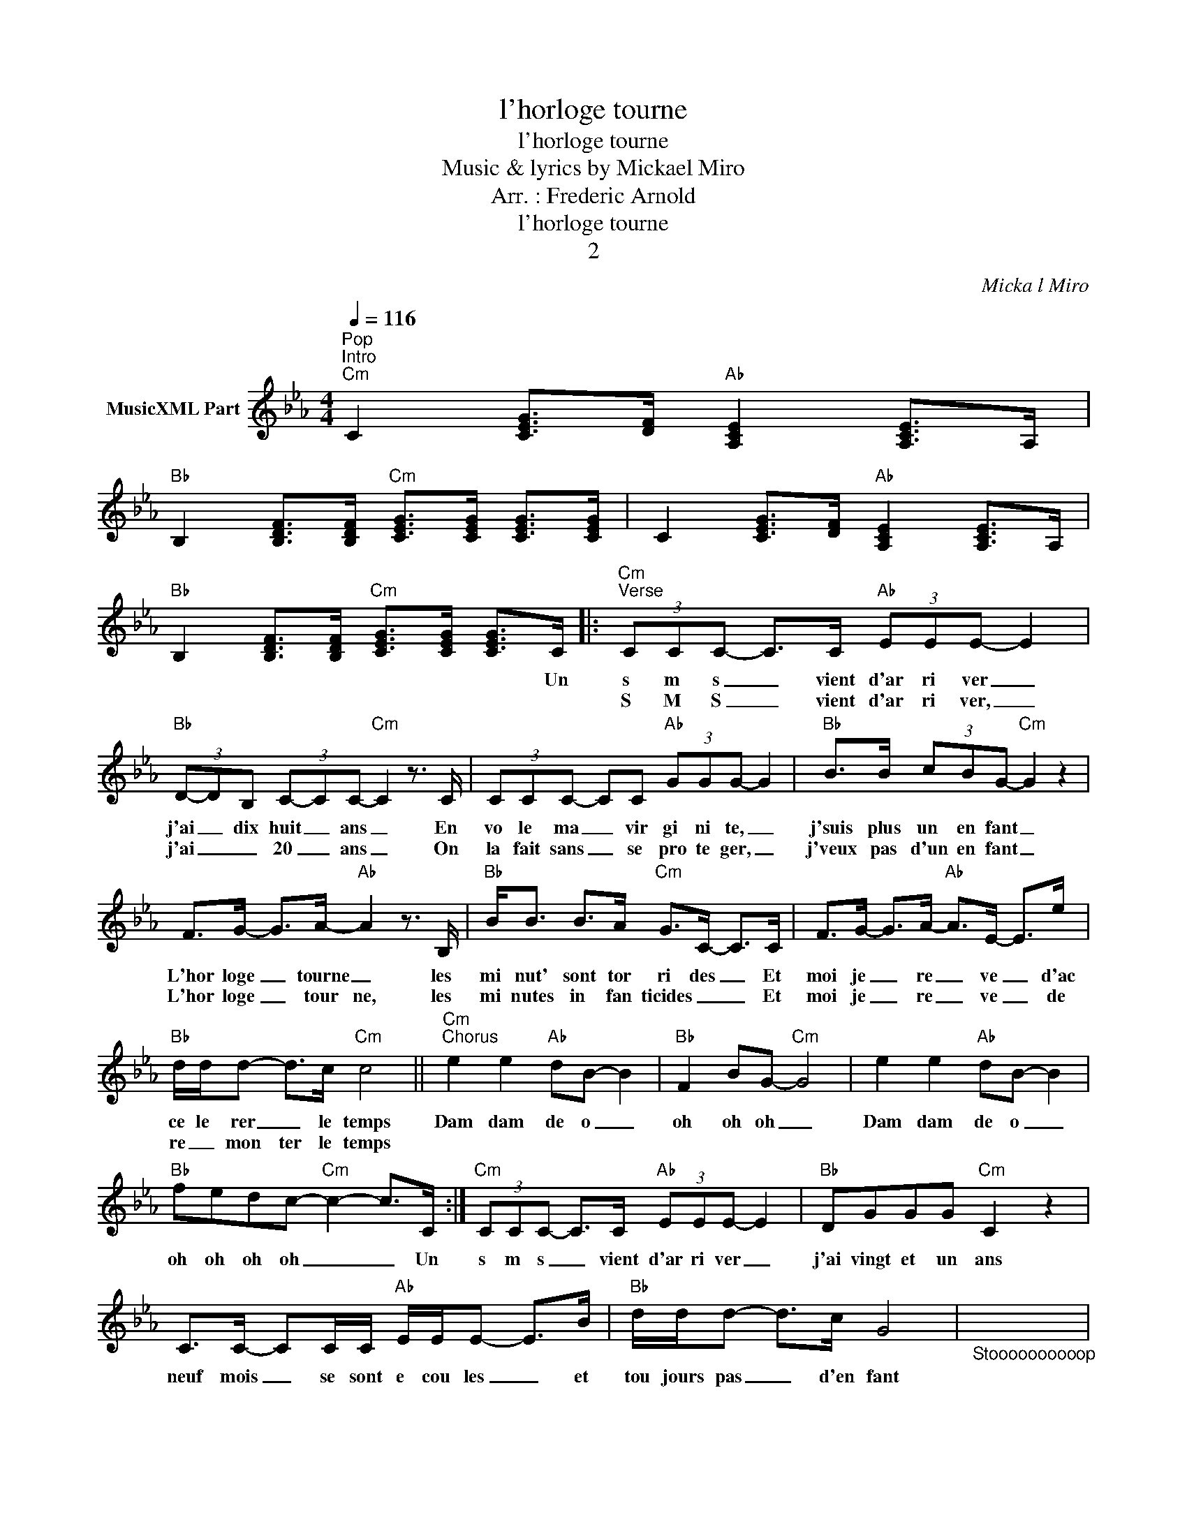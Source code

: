 X:1
T:l'horloge tourne
T:l'horloge tourne
T:Music & lyrics by Mickael Miro
T:Arr. : Frederic Arnold
T:l'horloge tourne
T:2
C:Mickal Miro
Z:All Rights Reserved
L:1/8
Q:1/4=116
M:4/4
K:Cmin
V:1 treble nm="MusicXML Part"
%%MIDI program 54
%%MIDI control 7 102
%%MIDI control 10 64
V:1
"^Pop""^Intro""Cm" C2 [CEG]>[DF]"Ab" [A,CE]2 [A,CE]>A, | %1
w: |
w: |
"Bb" B,2 [B,DF]>[B,DF]"Cm" [CEG]>[CEG] [CEG]>[CEG] | C2 [CEG]>[DF]"Ab" [A,CE]2 [A,CE]>A, | %3
w: ||
w: ||
"Bb" B,2 [B,DF]>[B,DF]"Cm" [CEG]>[CEG] [CEG]>C |:"Cm""^Verse" (3CCC- C>C"Ab" (3EEE- E2 | %5
w: * * * * * * Un|s m s _ vient d'ar ri ver _|
w: |S M S _ vient d'ar ri ver, _|
"Bb" (3D-DB, (3C-CC-"Cm" C2 z3/2 C/ | (3CCC- CC"Ab" (3GGG- G2 |"Bb" B>B (3cBG-"Cm" G2 z2 | %8
w: j'ai _ dix huit _ ans _ En|vo le ma _ vir gi ni te, _|j'suis plus un en fant _|
w: j'ai _ _ 20 _ ans _ On|la fait sans _ se pro te ger, _|j'veux pas d'un en fant _|
 F>G- G>A-"Ab" A2 z3/2 B,/ |"Bb" B<B B>A"Cm" G>C- C>C | F>G- G>A-"Ab" A>E- E>e | %11
w: L'hor loge _ tourne _ les|mi nut' sont tor ri des _ Et|moi je _ re _ ve _ d'ac|
w: L'hor loge _ tour ne, les|mi nutes in fan ticides _ _ Et|moi je _ re _ ve _ de|
"Bb" d/d/d- d>c"Cm" c4 ||"Cm""^Chorus" e2 e2"Ab" dB- B2 |"Bb" F2 BG-"Cm" G4 | e2 e2"Ab" dB- B2 | %15
w: ce le rer _ le temps|Dam dam de o _|oh oh oh _|Dam dam de o _|
w: re _ mon ter le temps||||
"Bb" fedc-"Cm" c2- c>C :|"Cm" (3CCC- C>C"Ab" (3EEE- E2 |"Bb" DGGG"Cm" C2 z2 | %18
w: oh oh oh oh _ _ Un|s m s _ vient d'ar ri ver _|j'ai vingt et un ans|
w: |||
 C>C- CC/C/"Ab" E/E/E- E>B |"Bb" d/d/d- d>c G4 |"_Stoooooooooop" x8 | %21
w: neuf mois _ se sont e cou les _ et|tou jours pas _ d'en fant||
w: |||
"_ffffffffffffffffffffou" x8"_drums" |"Cm" F>G- G>A-"Ab" A2 z3/2 B,/ |"Bb" B<B B>A"Cm" G>C- C>C | %24
w: |L'hor loge _ tourne _ les|mi nut' se de ri des _ Et|
w: |||
 F>G- G>A-"Ab" A>E- E>e |"Bb" d/d/d- d>c"Cm" c4 ||"^Chorus" e2 e2"Ab" dB- B2 |"Bb" F2 BG-"Cm" G4 | %28
w: moi je _ re _ ve _ tran|quille je prends _ mon temps|Dam dam de o _|oh oh oh _|
w: ||||
 e2 e2"Ab" dB- B2 |"Bb" fedc-"Cm" c2- c>C |"^Verse" (3CCC- C>C"Ab" (3EEE- E2 | %31
w: Dam dam de o _|oh oh oh oh _ _ Un|s m s _ vient d'ar ri ver _|
w: |||
"Bb" (3D-DB,"Cm" (3C-CC- C2 z3/2 C/ | (3CCC- CC"Ab" (3GGG- G2 |"Bb" B>B (3cBG-"Cm" G2 z2 | %34
w: j'ai _ vingt cinq _ ans _ le|tsu na mi _ a tout em por te|meme les jeux d'en fants _|
w: |||
 F>G- G>A-"Ab" A2 z3/2 B,/ |"Bb" B<B B>A"Cm" G>C- C>C | F>G- G>A-"Ab" A>E- E>e | %37
w: L'hor loge _ tourne _ les|mi nut' sont a ci des _ Et|moi je _ re _ ve _ que|
w: |||
"Bb" d/d/d- d>c"Cm" c4 || %38
w: passe le mau _ vais temps|
w: |
"Cm""^Chorus" e2 e2"Ab" dB-"_Un SMS vient d'arriver, j'ai 25 ans\nLe tsunami a tout emporte, meme les jeux d'enfants\nL'horloge tourne, les minutes sont acides\nEt moi je reve que passe le mauvais temps\n\nRefrain\n\nUn SMS vient d'arriver, j'ai 28 ans\nMamie est bien fatiguee, j'suis plus un enfant\nL'horloge tourne, mais son coeur se suicide\nEt moi je reve je reve du bon vieux temps\n\nRefrain x2\n\nUn SMS va arriver, j'aurai 30 ans\n30 ans de liberte, et soudain le bilan\nL'horloge tourne, les minutes sont des rides\nEt moi je reve je reve d'arreter le temps\n\nRefrain x4\n" B2 | %39
w: Dam dam de o _|
w: |
"Bb" F2 BG-"Cm" G4 | e2 e2"Ab" dB- B2 |"Bb" fedc-"Cm" c2- c>C |] %42
w: oh oh oh _|Dam dam de o _|oh oh oh oh _ _ Un|
w: |||


